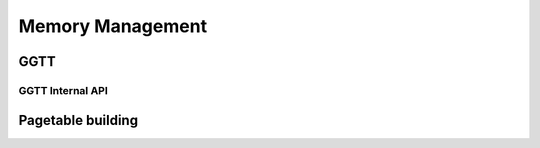 .. SPDX-License-Identifier: (GPL-2.0+ OR MIT)

=================
Memory Management
=================

.. kernel-doc:: drivers/gpu/drm/xe/xe_bo_doc.h
   :doc: Buffer Objects (BO)

GGTT
====

.. kernel-doc:: drivers/gpu/drm/xe/xe_ggtt.c
   :doc: Global Graphics Translation Table (GGTT)

GGTT Internal API
-----------------

.. kernel-doc:: drivers/gpu/drm/xe/xe_ggtt_types.h
   :internal:

.. kernel-doc:: drivers/gpu/drm/xe/xe_ggtt.c
   :internal:

Pagetable building
==================

.. kernel-doc:: drivers/gpu/drm/xe/xe_pt.c
   :doc: Pagetable building
